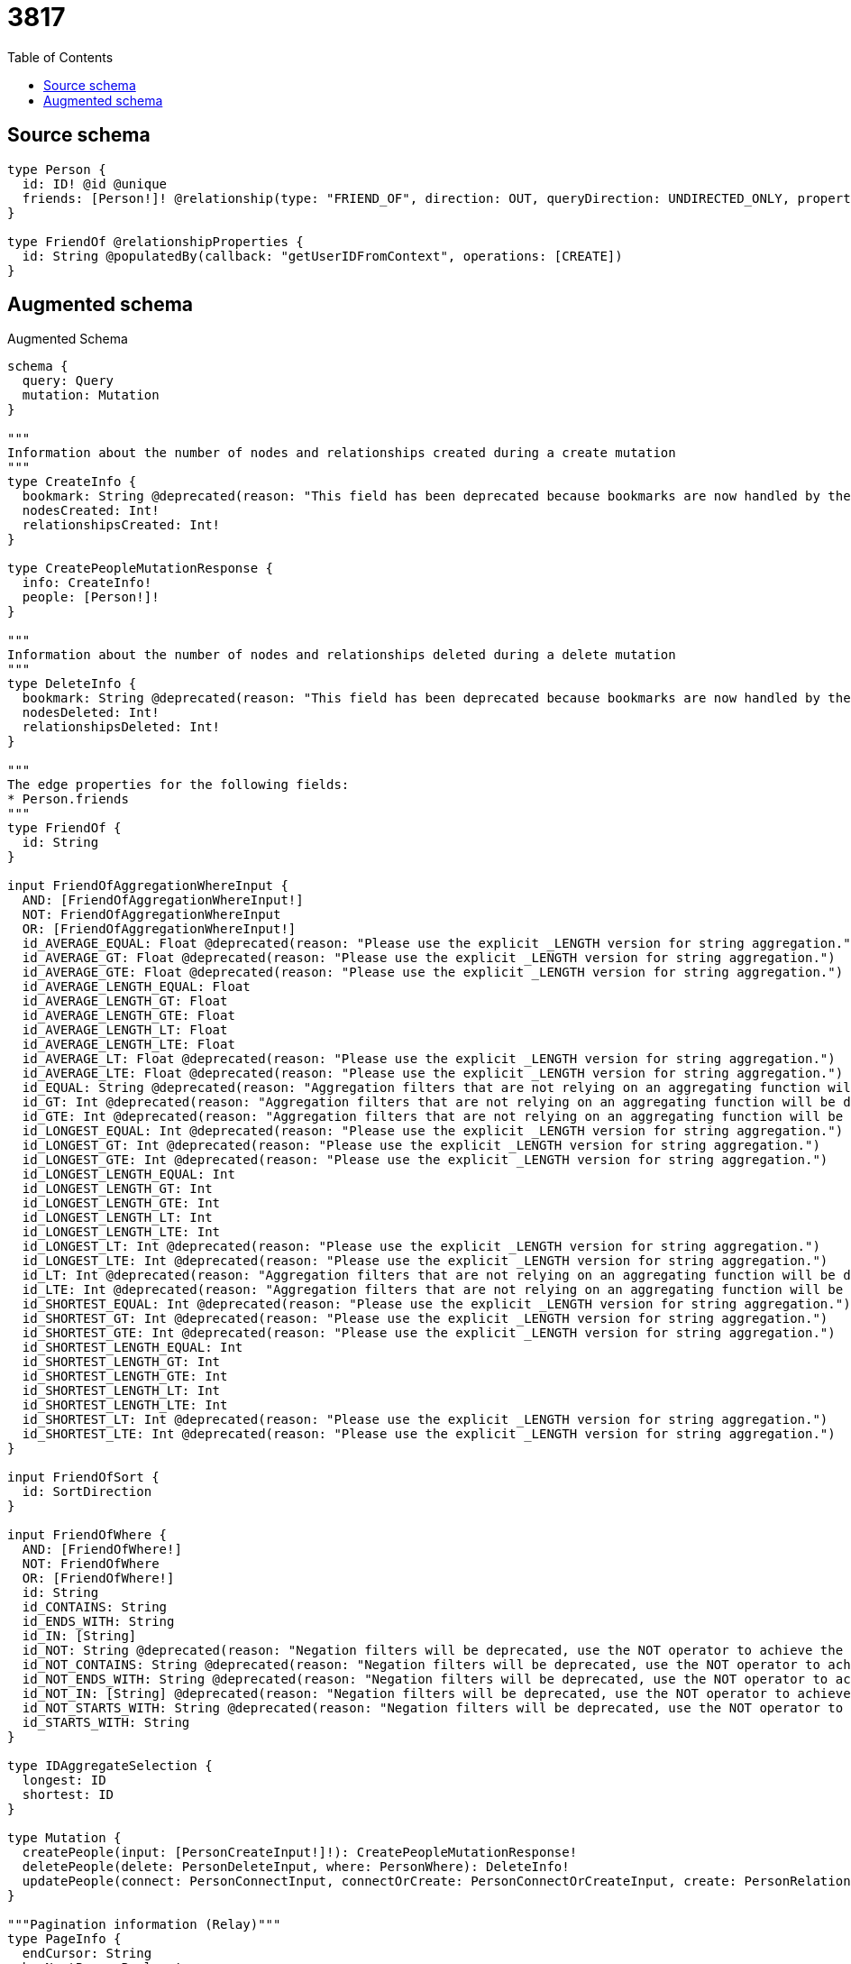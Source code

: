 :toc:

= 3817

== Source schema

[source,graphql,schema=true]
----
type Person {
  id: ID! @id @unique
  friends: [Person!]! @relationship(type: "FRIEND_OF", direction: OUT, queryDirection: UNDIRECTED_ONLY, properties: "FriendOf")
}

type FriendOf @relationshipProperties {
  id: String @populatedBy(callback: "getUserIDFromContext", operations: [CREATE])
}
----

== Augmented schema

.Augmented Schema
[source,graphql]
----
schema {
  query: Query
  mutation: Mutation
}

"""
Information about the number of nodes and relationships created during a create mutation
"""
type CreateInfo {
  bookmark: String @deprecated(reason: "This field has been deprecated because bookmarks are now handled by the driver.")
  nodesCreated: Int!
  relationshipsCreated: Int!
}

type CreatePeopleMutationResponse {
  info: CreateInfo!
  people: [Person!]!
}

"""
Information about the number of nodes and relationships deleted during a delete mutation
"""
type DeleteInfo {
  bookmark: String @deprecated(reason: "This field has been deprecated because bookmarks are now handled by the driver.")
  nodesDeleted: Int!
  relationshipsDeleted: Int!
}

"""
The edge properties for the following fields:
* Person.friends
"""
type FriendOf {
  id: String
}

input FriendOfAggregationWhereInput {
  AND: [FriendOfAggregationWhereInput!]
  NOT: FriendOfAggregationWhereInput
  OR: [FriendOfAggregationWhereInput!]
  id_AVERAGE_EQUAL: Float @deprecated(reason: "Please use the explicit _LENGTH version for string aggregation.")
  id_AVERAGE_GT: Float @deprecated(reason: "Please use the explicit _LENGTH version for string aggregation.")
  id_AVERAGE_GTE: Float @deprecated(reason: "Please use the explicit _LENGTH version for string aggregation.")
  id_AVERAGE_LENGTH_EQUAL: Float
  id_AVERAGE_LENGTH_GT: Float
  id_AVERAGE_LENGTH_GTE: Float
  id_AVERAGE_LENGTH_LT: Float
  id_AVERAGE_LENGTH_LTE: Float
  id_AVERAGE_LT: Float @deprecated(reason: "Please use the explicit _LENGTH version for string aggregation.")
  id_AVERAGE_LTE: Float @deprecated(reason: "Please use the explicit _LENGTH version for string aggregation.")
  id_EQUAL: String @deprecated(reason: "Aggregation filters that are not relying on an aggregating function will be deprecated.")
  id_GT: Int @deprecated(reason: "Aggregation filters that are not relying on an aggregating function will be deprecated.")
  id_GTE: Int @deprecated(reason: "Aggregation filters that are not relying on an aggregating function will be deprecated.")
  id_LONGEST_EQUAL: Int @deprecated(reason: "Please use the explicit _LENGTH version for string aggregation.")
  id_LONGEST_GT: Int @deprecated(reason: "Please use the explicit _LENGTH version for string aggregation.")
  id_LONGEST_GTE: Int @deprecated(reason: "Please use the explicit _LENGTH version for string aggregation.")
  id_LONGEST_LENGTH_EQUAL: Int
  id_LONGEST_LENGTH_GT: Int
  id_LONGEST_LENGTH_GTE: Int
  id_LONGEST_LENGTH_LT: Int
  id_LONGEST_LENGTH_LTE: Int
  id_LONGEST_LT: Int @deprecated(reason: "Please use the explicit _LENGTH version for string aggregation.")
  id_LONGEST_LTE: Int @deprecated(reason: "Please use the explicit _LENGTH version for string aggregation.")
  id_LT: Int @deprecated(reason: "Aggregation filters that are not relying on an aggregating function will be deprecated.")
  id_LTE: Int @deprecated(reason: "Aggregation filters that are not relying on an aggregating function will be deprecated.")
  id_SHORTEST_EQUAL: Int @deprecated(reason: "Please use the explicit _LENGTH version for string aggregation.")
  id_SHORTEST_GT: Int @deprecated(reason: "Please use the explicit _LENGTH version for string aggregation.")
  id_SHORTEST_GTE: Int @deprecated(reason: "Please use the explicit _LENGTH version for string aggregation.")
  id_SHORTEST_LENGTH_EQUAL: Int
  id_SHORTEST_LENGTH_GT: Int
  id_SHORTEST_LENGTH_GTE: Int
  id_SHORTEST_LENGTH_LT: Int
  id_SHORTEST_LENGTH_LTE: Int
  id_SHORTEST_LT: Int @deprecated(reason: "Please use the explicit _LENGTH version for string aggregation.")
  id_SHORTEST_LTE: Int @deprecated(reason: "Please use the explicit _LENGTH version for string aggregation.")
}

input FriendOfSort {
  id: SortDirection
}

input FriendOfWhere {
  AND: [FriendOfWhere!]
  NOT: FriendOfWhere
  OR: [FriendOfWhere!]
  id: String
  id_CONTAINS: String
  id_ENDS_WITH: String
  id_IN: [String]
  id_NOT: String @deprecated(reason: "Negation filters will be deprecated, use the NOT operator to achieve the same behavior")
  id_NOT_CONTAINS: String @deprecated(reason: "Negation filters will be deprecated, use the NOT operator to achieve the same behavior")
  id_NOT_ENDS_WITH: String @deprecated(reason: "Negation filters will be deprecated, use the NOT operator to achieve the same behavior")
  id_NOT_IN: [String] @deprecated(reason: "Negation filters will be deprecated, use the NOT operator to achieve the same behavior")
  id_NOT_STARTS_WITH: String @deprecated(reason: "Negation filters will be deprecated, use the NOT operator to achieve the same behavior")
  id_STARTS_WITH: String
}

type IDAggregateSelection {
  longest: ID
  shortest: ID
}

type Mutation {
  createPeople(input: [PersonCreateInput!]!): CreatePeopleMutationResponse!
  deletePeople(delete: PersonDeleteInput, where: PersonWhere): DeleteInfo!
  updatePeople(connect: PersonConnectInput, connectOrCreate: PersonConnectOrCreateInput, create: PersonRelationInput, delete: PersonDeleteInput, disconnect: PersonDisconnectInput, update: PersonUpdateInput, where: PersonWhere): UpdatePeopleMutationResponse!
}

"""Pagination information (Relay)"""
type PageInfo {
  endCursor: String
  hasNextPage: Boolean!
  hasPreviousPage: Boolean!
  startCursor: String
}

type PeopleConnection {
  edges: [PersonEdge!]!
  pageInfo: PageInfo!
  totalCount: Int!
}

type Person {
  friends(options: PersonOptions, where: PersonWhere): [Person!]!
  friendsAggregate(where: PersonWhere): PersonPersonFriendsAggregationSelection
  friendsConnection(after: String, first: Int, sort: [PersonFriendsConnectionSort!], where: PersonFriendsConnectionWhere): PersonFriendsConnection!
  id: ID!
}

type PersonAggregateSelection {
  count: Int!
  id: IDAggregateSelection!
}

input PersonConnectInput {
  friends: [PersonFriendsConnectFieldInput!]
}

input PersonConnectOrCreateInput {
  friends: [PersonFriendsConnectOrCreateFieldInput!]
}

input PersonConnectOrCreateWhere {
  node: PersonUniqueWhere!
}

input PersonConnectWhere {
  node: PersonWhere!
}

input PersonCreateInput {
  friends: PersonFriendsFieldInput
}

input PersonDeleteInput {
  friends: [PersonFriendsDeleteFieldInput!]
}

input PersonDisconnectInput {
  friends: [PersonFriendsDisconnectFieldInput!]
}

type PersonEdge {
  cursor: String!
  node: Person!
}

input PersonFriendsAggregateInput {
  AND: [PersonFriendsAggregateInput!]
  NOT: PersonFriendsAggregateInput
  OR: [PersonFriendsAggregateInput!]
  count: Int
  count_GT: Int
  count_GTE: Int
  count_LT: Int
  count_LTE: Int
  edge: FriendOfAggregationWhereInput
  node: PersonFriendsNodeAggregationWhereInput
}

input PersonFriendsConnectFieldInput {
  connect: [PersonConnectInput!]
  """
  Whether or not to overwrite any matching relationship with the new properties.
  """
  overwrite: Boolean! = true
  where: PersonConnectWhere
}

input PersonFriendsConnectOrCreateFieldInput {
  onCreate: PersonFriendsConnectOrCreateFieldInputOnCreate!
  where: PersonConnectOrCreateWhere!
}

input PersonFriendsConnectOrCreateFieldInputOnCreate {
  node: PersonOnCreateInput!
}

type PersonFriendsConnection {
  edges: [PersonFriendsRelationship!]!
  pageInfo: PageInfo!
  totalCount: Int!
}

input PersonFriendsConnectionSort {
  edge: FriendOfSort
  node: PersonSort
}

input PersonFriendsConnectionWhere {
  AND: [PersonFriendsConnectionWhere!]
  NOT: PersonFriendsConnectionWhere
  OR: [PersonFriendsConnectionWhere!]
  edge: FriendOfWhere
  edge_NOT: FriendOfWhere @deprecated(reason: "Negation filters will be deprecated, use the NOT operator to achieve the same behavior")
  node: PersonWhere
  node_NOT: PersonWhere @deprecated(reason: "Negation filters will be deprecated, use the NOT operator to achieve the same behavior")
}

input PersonFriendsCreateFieldInput {
  node: PersonCreateInput!
}

input PersonFriendsDeleteFieldInput {
  delete: PersonDeleteInput
  where: PersonFriendsConnectionWhere
}

input PersonFriendsDisconnectFieldInput {
  disconnect: PersonDisconnectInput
  where: PersonFriendsConnectionWhere
}

input PersonFriendsFieldInput {
  connect: [PersonFriendsConnectFieldInput!]
  connectOrCreate: [PersonFriendsConnectOrCreateFieldInput!]
  create: [PersonFriendsCreateFieldInput!]
}

input PersonFriendsNodeAggregationWhereInput {
  AND: [PersonFriendsNodeAggregationWhereInput!]
  NOT: PersonFriendsNodeAggregationWhereInput
  OR: [PersonFriendsNodeAggregationWhereInput!]
  id_EQUAL: ID @deprecated(reason: "Aggregation filters that are not relying on an aggregating function will be deprecated.")
}

type PersonFriendsRelationship {
  cursor: String!
  node: Person!
  properties: FriendOf!
}

input PersonFriendsUpdateConnectionInput {
  node: PersonUpdateInput
}

input PersonFriendsUpdateFieldInput {
  connect: [PersonFriendsConnectFieldInput!]
  connectOrCreate: [PersonFriendsConnectOrCreateFieldInput!]
  create: [PersonFriendsCreateFieldInput!]
  delete: [PersonFriendsDeleteFieldInput!]
  disconnect: [PersonFriendsDisconnectFieldInput!]
  update: PersonFriendsUpdateConnectionInput
  where: PersonFriendsConnectionWhere
}

input PersonOnCreateInput {
  """
  Appears because this input type would be empty otherwise because this type is composed of just generated and/or relationship properties. See https://neo4j.com/docs/graphql-manual/current/troubleshooting/faqs/
  """
  _emptyInput: Boolean
}

input PersonOptions {
  limit: Int
  offset: Int
  """
  Specify one or more PersonSort objects to sort People by. The sorts will be applied in the order in which they are arranged in the array.
  """
  sort: [PersonSort!]
}

type PersonPersonFriendsAggregationSelection {
  count: Int!
  edge: PersonPersonFriendsEdgeAggregateSelection
  node: PersonPersonFriendsNodeAggregateSelection
}

type PersonPersonFriendsEdgeAggregateSelection {
  id: StringAggregateSelection!
}

type PersonPersonFriendsNodeAggregateSelection {
  id: IDAggregateSelection!
}

input PersonRelationInput {
  friends: [PersonFriendsCreateFieldInput!]
}

"""
Fields to sort People by. The order in which sorts are applied is not guaranteed when specifying many fields in one PersonSort object.
"""
input PersonSort {
  id: SortDirection
}

input PersonUniqueWhere {
  id: ID
}

input PersonUpdateInput {
  friends: [PersonFriendsUpdateFieldInput!]
}

input PersonWhere {
  AND: [PersonWhere!]
  NOT: PersonWhere
  OR: [PersonWhere!]
  friends: PersonWhere @deprecated(reason: "Use `friends_SOME` instead.")
  friendsAggregate: PersonFriendsAggregateInput
  friendsConnection: PersonFriendsConnectionWhere @deprecated(reason: "Use `friendsConnection_SOME` instead.")
  """
  Return People where all of the related PersonFriendsConnections match this filter
  """
  friendsConnection_ALL: PersonFriendsConnectionWhere
  """
  Return People where none of the related PersonFriendsConnections match this filter
  """
  friendsConnection_NONE: PersonFriendsConnectionWhere
  friendsConnection_NOT: PersonFriendsConnectionWhere @deprecated(reason: "Use `friendsConnection_NONE` instead.")
  """
  Return People where one of the related PersonFriendsConnections match this filter
  """
  friendsConnection_SINGLE: PersonFriendsConnectionWhere
  """
  Return People where some of the related PersonFriendsConnections match this filter
  """
  friendsConnection_SOME: PersonFriendsConnectionWhere
  """Return People where all of the related People match this filter"""
  friends_ALL: PersonWhere
  """Return People where none of the related People match this filter"""
  friends_NONE: PersonWhere
  friends_NOT: PersonWhere @deprecated(reason: "Use `friends_NONE` instead.")
  """Return People where one of the related People match this filter"""
  friends_SINGLE: PersonWhere
  """Return People where some of the related People match this filter"""
  friends_SOME: PersonWhere
  id: ID
  id_CONTAINS: ID
  id_ENDS_WITH: ID
  id_IN: [ID!]
  id_NOT: ID @deprecated(reason: "Negation filters will be deprecated, use the NOT operator to achieve the same behavior")
  id_NOT_CONTAINS: ID @deprecated(reason: "Negation filters will be deprecated, use the NOT operator to achieve the same behavior")
  id_NOT_ENDS_WITH: ID @deprecated(reason: "Negation filters will be deprecated, use the NOT operator to achieve the same behavior")
  id_NOT_IN: [ID!] @deprecated(reason: "Negation filters will be deprecated, use the NOT operator to achieve the same behavior")
  id_NOT_STARTS_WITH: ID @deprecated(reason: "Negation filters will be deprecated, use the NOT operator to achieve the same behavior")
  id_STARTS_WITH: ID
}

type Query {
  people(options: PersonOptions, where: PersonWhere): [Person!]!
  peopleAggregate(where: PersonWhere): PersonAggregateSelection!
  peopleConnection(after: String, first: Int, sort: [PersonSort], where: PersonWhere): PeopleConnection!
}

"""An enum for sorting in either ascending or descending order."""
enum SortDirection {
  """Sort by field values in ascending order."""
  ASC
  """Sort by field values in descending order."""
  DESC
}

type StringAggregateSelection {
  longest: String
  shortest: String
}

"""
Information about the number of nodes and relationships created and deleted during an update mutation
"""
type UpdateInfo {
  bookmark: String @deprecated(reason: "This field has been deprecated because bookmarks are now handled by the driver.")
  nodesCreated: Int!
  nodesDeleted: Int!
  relationshipsCreated: Int!
  relationshipsDeleted: Int!
}

type UpdatePeopleMutationResponse {
  info: UpdateInfo!
  people: [Person!]!
}
----

'''
